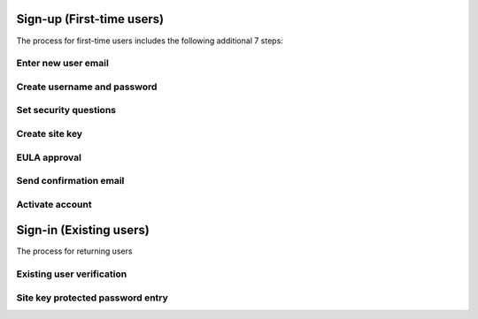 
.. _Initial Sign-up:

==========================
Sign-up (First-time users) 
==========================

The process for first-time users includes the following additional 7 steps:

Enter new user email
~~~~~~~~~~~~~~~~~~~~



Create username and password
~~~~~~~~~~~~~~~~~~~~~~~~~~~~

Set security questions
~~~~~~~~~~~~~~~~~~~~~~

Create site key
~~~~~~~~~~~~~~~

EULA approval
~~~~~~~~~~~~~

Send confirmation email
~~~~~~~~~~~~~~~~~~~~~~~

Activate account
~~~~~~~~~~~~~~~~

.. _Existing Sign-in:

==========================
Sign-in (Existing users) 
==========================

The process for returning users 

Existing user verification
~~~~~~~~~~~~~~~~~~~~~~~~~~

Site key protected password entry
~~~~~~~~~~~~~~~~~~~~~~~~~~~~~~~~~



